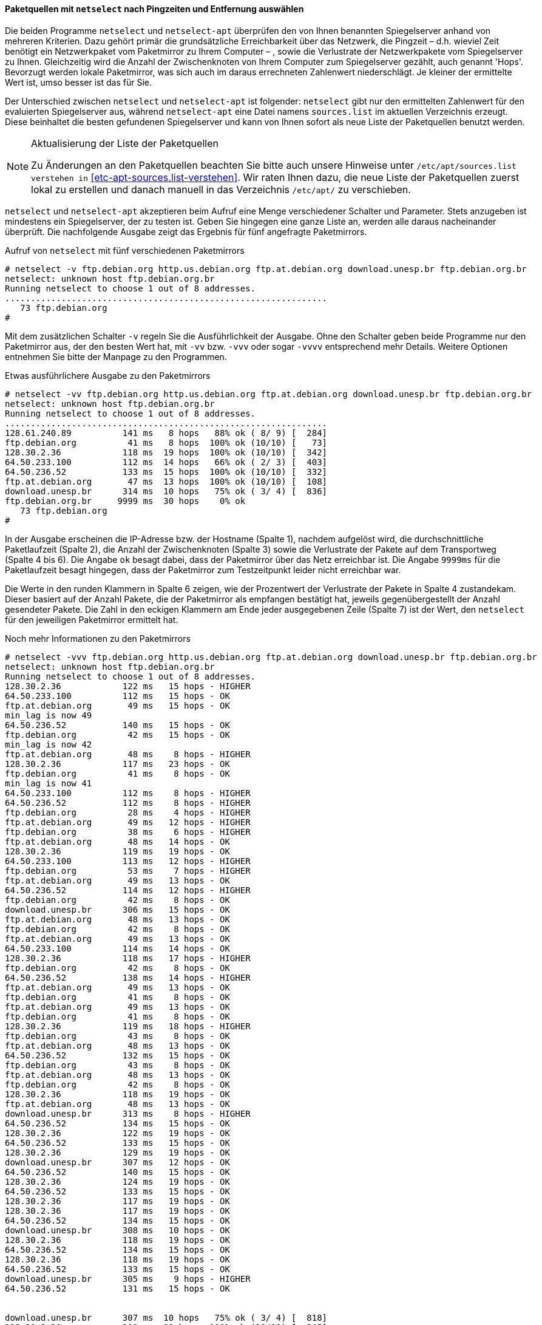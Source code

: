 // Datei: ./werkzeuge/paketquellen-und-werkzeuge/am-besten-erreichbaren-paketmirror-finden/netselect.adoc

// Baustelle: Rohtext

[[paketquellen-netselect-auswaehlen]]
==== Paketquellen mit `netselect` nach Pingzeiten und Entfernung auswählen ====

// Stichworte für den Index
(((netselect)))
(((netselect-apt)))
Die beiden Programme `netselect` und `netselect-apt` überprüfen den von
Ihnen benannten Spiegelserver anhand von mehreren Kriterien. Dazu gehört
primär die grundsätzliche Erreichbarkeit über das Netzwerk, die Pingzeit
– d.h. wieviel Zeit benötigt ein Netzwerkpaket vom Paketmirror zu Ihrem
Computer – , sowie die Verlustrate der Netzwerkpakete vom Spiegelserver
zu Ihnen. Gleichzeitig wird die Anzahl der Zwischenknoten von Ihrem
Computer zum Spiegelserver gezählt, auch genannt 'Hops'. Bevorzugt
werden lokale Paketmirror, was sich auch im daraus errechneten
Zahlenwert niederschlägt. Je kleiner der ermittelte Wert ist, umso
besser ist das für Sie.

Der Unterschied zwischen `netselect` und `netselect-apt` ist folgender:
`netselect` gibt nur den ermittelten Zahlenwert für den evaluierten
Spiegelserver aus, während `netselect-apt` eine Datei namens
`sources.list` im aktuellen Verzeichnis erzeugt. Diese
beinhaltet die besten gefundenen Spiegelserver und kann von Ihnen sofort
als neue Liste der Paketquellen benutzt werden.

[NOTE]
.Aktualisierung der Liste der Paketquellen
====
Zu Änderungen an den Paketquellen beachten Sie bitte auch unsere
Hinweise unter `/etc/apt/sources.list verstehen in`
<<etc-apt-sources.list-verstehen>>. Wir raten Ihnen dazu, die neue Liste
der Paketquellen zuerst lokal zu erstellen und danach manuell in das
Verzeichnis `/etc/apt/` zu verschieben.
====

`netselect` und `netselect-apt` akzeptieren beim Aufruf eine Menge
verschiedener Schalter und Parameter. Stets anzugeben ist mindestens ein
Spiegelserver, der zu testen ist. Geben Sie hingegen eine ganze Liste
an, werden alle daraus nacheinander überprüft. Die nachfolgende Ausgabe
zeigt das Ergebnis für fünf angefragte Paketmirrors.

// Stichworte für den Index
(((netselect, -v)))

.Aufruf von `netselect` mit fünf verschiedenen Paketmirrors
----
# netselect -v ftp.debian.org http.us.debian.org ftp.at.debian.org download.unesp.br ftp.debian.org.br
netselect: unknown host ftp.debian.org.br
Running netselect to choose 1 out of 8 addresses.
...............................................................
   73 ftp.debian.org
#
----

Mit dem zusätzlichen Schalter `-v` regeln Sie die Ausführlichkeit der
Ausgabe. Ohne den Schalter geben beide Programme nur den Paketmirror
aus, der den besten Wert hat, mit `-vv` bzw. `-vvv` oder sogar `-vvvv`
entsprechend mehr Details. Weitere Optionen entnehmen Sie bitte der
Manpage zu den Programmen.

// Stichworte für den Index
(((netselect, -vv)))

.Etwas ausführlichere Ausgabe zu den Paketmirrors
----
# netselect -vv ftp.debian.org http.us.debian.org ftp.at.debian.org download.unesp.br ftp.debian.org.br
netselect: unknown host ftp.debian.org.br
Running netselect to choose 1 out of 8 addresses.
...............................................................
128.61.240.89          141 ms   8 hops   88% ok ( 8/ 9) [  284]
ftp.debian.org          41 ms   8 hops  100% ok (10/10) [   73]
128.30.2.36            118 ms  19 hops  100% ok (10/10) [  342]
64.50.233.100          112 ms  14 hops   66% ok ( 2/ 3) [  403]
64.50.236.52           133 ms  15 hops  100% ok (10/10) [  332]
ftp.at.debian.org       47 ms  13 hops  100% ok (10/10) [  108]
download.unesp.br      314 ms  10 hops   75% ok ( 3/ 4) [  836]
ftp.debian.org.br     9999 ms  30 hops    0% ok
   73 ftp.debian.org
#
----

In der Ausgabe erscheinen die IP-Adresse bzw. der Hostname (Spalte 1),
nachdem aufgelöst wird, die durchschnittliche Paketlaufzeit (Spalte 2),
die Anzahl der Zwischenknoten (Spalte 3) sowie die Verlustrate der
Pakete auf dem Transportweg (Spalte 4 bis 6). Die Angabe `ok` besagt
dabei, dass der Paketmirror über das Netz erreichbar ist. Die Angabe
`9999ms` für die Paketlaufzeit besagt hingegen, dass der Paketmirror zum
Testzeitpunkt leider nicht erreichbar war.

Die Werte in den runden Klammern in Spalte 6 zeigen, wie der Prozentwert
der Verlustrate der Pakete in Spalte 4 zustandekam. Dieser basiert auf
der Anzahl Pakete, die der Paketmirror als empfangen bestätigt hat,
jeweils gegenübergestellt der Anzahl gesendeter Pakete. Die Zahl in den
eckigen Klammern am Ende jeder ausgegebenen Zeile (Spalte 7) ist der
Wert, den `netselect` für den jeweiligen Paketmirror ermittelt hat.

// Stichworte für den Index
(((netselect, -vvv)))

.Noch mehr Informationen zu den Paketmirrors
----
# netselect -vvv ftp.debian.org http.us.debian.org ftp.at.debian.org download.unesp.br ftp.debian.org.br
netselect: unknown host ftp.debian.org.br
Running netselect to choose 1 out of 8 addresses.
128.30.2.36            122 ms   15 hops - HIGHER
64.50.233.100          112 ms   15 hops - OK
ftp.at.debian.org       49 ms   15 hops - OK
min_lag is now 49
64.50.236.52           140 ms   15 hops - OK
ftp.debian.org          42 ms   15 hops - OK
min_lag is now 42
ftp.at.debian.org       48 ms    8 hops - HIGHER
128.30.2.36            117 ms   23 hops - OK
ftp.debian.org          41 ms    8 hops - OK
min_lag is now 41
64.50.233.100          112 ms    8 hops - HIGHER
64.50.236.52           112 ms    8 hops - HIGHER
ftp.debian.org          28 ms    4 hops - HIGHER
ftp.at.debian.org       49 ms   12 hops - HIGHER
ftp.debian.org          38 ms    6 hops - HIGHER
ftp.at.debian.org       48 ms   14 hops - OK
128.30.2.36            119 ms   19 hops - OK
64.50.233.100          113 ms   12 hops - HIGHER
ftp.debian.org          53 ms    7 hops - HIGHER
ftp.at.debian.org       49 ms   13 hops - OK
64.50.236.52           114 ms   12 hops - HIGHER
ftp.debian.org          42 ms    8 hops - OK
download.unesp.br      306 ms   15 hops - OK
ftp.at.debian.org       48 ms   13 hops - OK
ftp.debian.org          42 ms    8 hops - OK
ftp.at.debian.org       49 ms   13 hops - OK
64.50.233.100          114 ms   14 hops - OK
128.30.2.36            118 ms   17 hops - HIGHER
ftp.debian.org          42 ms    8 hops - OK
64.50.236.52           138 ms   14 hops - HIGHER
ftp.at.debian.org       49 ms   13 hops - OK
ftp.debian.org          41 ms    8 hops - OK
ftp.at.debian.org       49 ms   13 hops - OK
ftp.debian.org          41 ms    8 hops - OK
128.30.2.36            119 ms   18 hops - HIGHER
ftp.debian.org          43 ms    8 hops - OK
ftp.at.debian.org       48 ms   13 hops - OK
64.50.236.52           132 ms   15 hops - OK
ftp.debian.org          43 ms    8 hops - OK
ftp.at.debian.org       48 ms   13 hops - OK
ftp.debian.org          42 ms    8 hops - OK
128.30.2.36            118 ms   19 hops - OK
ftp.at.debian.org       48 ms   13 hops - OK
download.unesp.br      313 ms    8 hops - HIGHER
64.50.236.52           134 ms   15 hops - OK
128.30.2.36            122 ms   19 hops - OK
64.50.236.52           133 ms   15 hops - OK
128.30.2.36            129 ms   19 hops - OK
download.unesp.br      307 ms   12 hops - OK
64.50.236.52           140 ms   15 hops - OK
128.30.2.36            124 ms   19 hops - OK
64.50.236.52           133 ms   15 hops - OK
128.30.2.36            117 ms   19 hops - OK
128.30.2.36            117 ms   19 hops - OK
64.50.236.52           134 ms   15 hops - OK
download.unesp.br      308 ms   10 hops - OK
128.30.2.36            118 ms   19 hops - OK
64.50.236.52           134 ms   15 hops - OK
128.30.2.36            118 ms   19 hops - OK
64.50.236.52           133 ms   15 hops - OK
download.unesp.br      305 ms    9 hops - HIGHER
64.50.236.52           131 ms   15 hops - OK


download.unesp.br      307 ms  10 hops   75% ok ( 3/ 4) [  818]
128.30.2.36            119 ms  19 hops  100% ok (10/10) [  345]
64.50.233.100          113 ms  14 hops   66% ok ( 2/ 3) [  405]
64.50.236.52           134 ms  15 hops  100% ok (10/10) [  335]
128.61.240.89         9999 ms  30 hops    0% ok
ftp.at.debian.org       48 ms  13 hops  100% ok (10/10) [  110]
ftp.debian.org          41 ms   8 hops  100% ok (10/10) [   73]
ftp.debian.org.br     9999 ms  30 hops    0% ok
   73 ftp.debian.org
#
----

Ergebnis des obigen Aufrufs ist eine Empfehlung für einen der
Paketmirror, die Sie im Aufruf benannt haben. Dieser Paketmirror ist von
ihrem Standort aus derzeit am besten erreichbar. Das ermittelte Ergebnis
schwankt und hängt stets von der aktuellen Netzauslastung ab.

Die Empfehlung und der ermittelte Zahlenwert stehen in der letzten Zeile
der Ausgabe und zeigen hier den Wert 73 für den Server `ftp.debian.org`.
Die angegebene Zahl errechnet sich aus den bereits zu Beginn genannten
Kriterien und ist vergleichbar mit einem Punktwert, hat jedoch offiziell
keine Einheit. Je höher der Wert ist, umso schlechter ist der
Paketmirror von Ihrem aktuellen Standort im Netz zu erreichen.

Ist der Paketmirror von einer Firewall geschützt und blockiert
UDP-Pakete, kann die Option `-I` von größerem Nutzen sein. Damit werden
stattdessen ICMP-Pakete gesendet. Das Ergebnis sehen Sie in der
nachfolgenden Ausgabe:

// Stichworte für den Index
(((netselect, -I)))

.Höchste Stufe der Ausführlichkeit zu den Paketmirrors
----
# netselect -I -vvv ftp.de.debian.org
Running netselect to choose 1 out of 1 address.         
ftp.de.debian.org            37 ms   15 hops - OK
min_lag is now 37
ftp.de.debian.org            36 ms    8 hops - OK
min_lag is now 36
ftp.de.debian.org            27 ms    4 hops - HIGHER
ftp.de.debian.org            36 ms    6 hops - HIGHER
ftp.de.debian.org            36 ms    7 hops - OK
ftp.de.debian.org            36 ms    7 hops - OK
ftp.de.debian.org            36 ms    7 hops - OK
ftp.de.debian.org            36 ms    7 hops - OK
ftp.de.debian.org            36 ms    7 hops - OK
ftp.de.debian.org            36 ms    7 hops - OK
ftp.de.debian.org            37 ms    7 hops - OK
ftp.de.debian.org            38 ms    7 hops - OK


ftp.de.debian.org            36 ms   7 hops  100% ok (10/10) [   61]
   61 ftp.de.debian.org
#
----

Wie oben bereits angesprochen, erzeugt `netselect-apt` eine Datei
`sources.list` im aktuellen Verzeichnis. Dazu verfügt es über
einen weiteren Schalter, mit dem Sie die entsprechende Veröffentlichung
(siehe <<veroeffentlichungen>>) angeben und eine passende Liste dazu
generieren lassen. `netselect-apt` akzeptiert dazu Angaben wie _stable_
oder _unstable_, aber auch die Alternativnamen der Veröffentlichung wie
_Wheezy_ oder _Sid_.

// Stichworte für den Index
(((netselect-apt, -o)))
Im nachfolgenden Beispiel kommt zusätzlich die Option `-o test.list` zum
Einsatz, was dazu führt, dass `netselect-apt` die ermittelten Paketmirror
in diese Datei speichert. Ohne diese Angabe überschreibt es die aktuelle
Paketliste unter `/etc/apt/sources.list`.

.Speicherung der ermittelten Paketmirror in einer separaten Datei
----
# netselect-apt stable -o test.list
Using distribution stable.
Retrieving the list of mirrors from www.debian.org...

--2014-02-13 14:55:02--  http://www.debian.org/mirror/mirrors_full
Auflösen des Hostnamen »www.debian.org (www.debian.org)«... 5.153.231.4, 130.89.148.14, 2001:610:1908:b000::148:14, ...
Verbindungsaufbau zu www.debian.org (www.debian.org)|5.153.231.4|:80... verbunden.
HTTP-Anforderung gesendet, warte auf Antwort... 200 OK
Länge: 338381 (330K) [text/html]
In »»/tmp/netselect-apt.WrCIoS«« speichern.

100%[============================================================>] 338.381      959K/s   in 0,3s    

2014-02-13 14:55:03 (959 KB/s) - »»/tmp/netselect-apt.WrCIoS«« gespeichert [338381/338381]

Choosing a main Debian mirror using netselect.
netselect: 347 (23 active) nameserver request(s)...       
Duplicate address 218.100.43.30 (http://ftp.au.debian.org/debian/, http://mirror.waia.asn.au/debian/); keeping only under first name.
netselect: 343 (23 active) nameserver request(s)...       
Duplicate address 195.222.33.229 (http://ftp.ba.debian.org/debian/, http://mirror.debian.com.ba/debian/); keeping only under first name.
...
Running netselect to choose 10 out of 333 addresses.
...
The fastest 10 servers seem to be:

	http://artfiles.org/debian/
	http://ftp.plusline.de/debian/
	http://ftp5.gwdg.de/pub/linux/debian/debian/
	http://debian.netcologne.de/debian/
	http://ftp.uni-erlangen.de/debian/
	http://deb-mirror.de/debian/
	http://mirror.de.leaseweb.net/debian/
	http://mirror.1und1.de/debian/
	http://deb-mirror.de/debian/
	http://ftp.uni-bayreuth.de/debian/

Of the hosts tested we choose the fastest valid for HTTP:
        http://artfiles.org/debian/

Writing test.list.
Done.
#
----

Die von `netselect-apt` erzeugte Datei `test.list` enthält neben
den Paketmirrors auch eine ganze Reihe Kommentare. Diese helfen Ihnen
dabei, zu verstehen, wofür jeder einzelne Eintrag gedacht ist.

.Inhalt der automatisch generierten Liste der Paketmirror
----
# cat test.list

# Debian packages for stable
deb http://artfiles.org/debian/ stable main contrib
# Uncomment the deb-src line if you want 'apt-get source'
# to work with most packages.
# deb-src http://artfiles.org/debian/ stable main contrib

# Security updates for stable
deb http://security.debian.org/ stable/updates main contrib
#
----

Aus unserer Sicht lohnt sich der Aufruf von `netselect` bzw.
`netselect-apt` bei stationären Systemen (Servern) mit fester Anbindung
nur bedingt. Hilfreich ist das Vorgehen bspw. nach der ersten
Einrichtung, einem Standortwechsel des Gerätes oder der Änderung der
Infrastruktur, da letztere in der Regel häufig recht konstant ist. Bei
Endsystemen an einem festen Ort raten wir Ihnen, die Werkzeuge nur
interessehalber auszuprobieren, weil die Zugriffszeiten in diesem
Kontext nicht immer eine so große Relevanz haben. Bei Systemen für die
Infrastruktur wirkt sich die Optimierung hingegen meist weitaus stärker
aus.

Bei mobilen Geräten sieht das hingegen deutlich anders aus. Mit Laptops
oder Smartphones sind Sie variabler und damit den einhergehenden
Schwankungen in der Netzanbindung stärker ausgesetzt. Auffällig wird die
Anpassung dann, wenn Sie größere Entfernungen zurücklegen, bspw. ein
Land oder einen Kontinent gewechselt haben.


// Datei (Ende): ./werkzeuge/paketquellen-und-werkzeuge/am-besten-erreichbaren-paketmirror-finden/netselect.adoc

